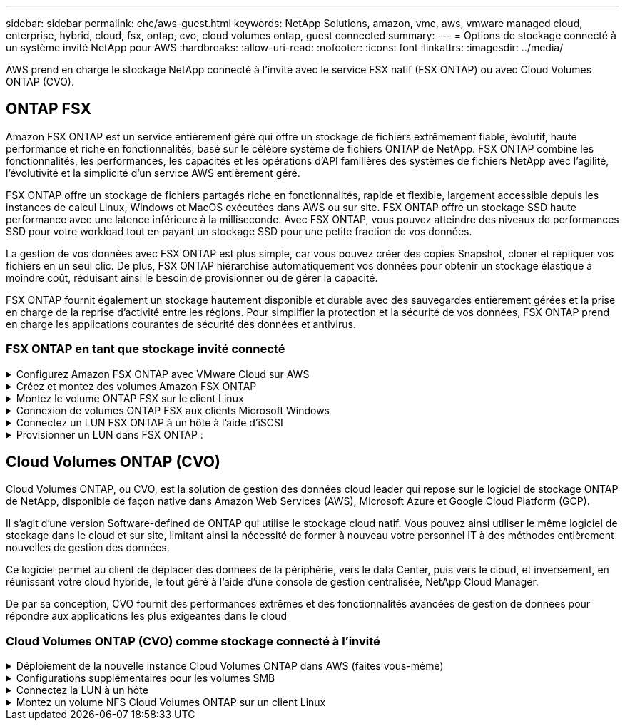 ---
sidebar: sidebar 
permalink: ehc/aws-guest.html 
keywords: NetApp Solutions, amazon, vmc, aws, vmware managed cloud, enterprise, hybrid, cloud, fsx, ontap, cvo, cloud volumes ontap, guest connected 
summary:  
---
= Options de stockage connecté à un système invité NetApp pour AWS
:hardbreaks:
:allow-uri-read: 
:nofooter: 
:icons: font
:linkattrs: 
:imagesdir: ../media/


[role="lead"]
AWS prend en charge le stockage NetApp connecté à l'invité avec le service FSX natif (FSX ONTAP) ou avec Cloud Volumes ONTAP (CVO).



== ONTAP FSX

Amazon FSX ONTAP est un service entièrement géré qui offre un stockage de fichiers extrêmement fiable, évolutif, haute performance et riche en fonctionnalités, basé sur le célèbre système de fichiers ONTAP de NetApp. FSX ONTAP combine les fonctionnalités, les performances, les capacités et les opérations d'API familières des systèmes de fichiers NetApp avec l'agilité, l'évolutivité et la simplicité d'un service AWS entièrement géré.

FSX ONTAP offre un stockage de fichiers partagés riche en fonctionnalités, rapide et flexible, largement accessible depuis les instances de calcul Linux, Windows et MacOS exécutées dans AWS ou sur site. FSX ONTAP offre un stockage SSD haute performance avec une latence inférieure à la milliseconde. Avec FSX ONTAP, vous pouvez atteindre des niveaux de performances SSD pour votre workload tout en payant un stockage SSD pour une petite fraction de vos données.

La gestion de vos données avec FSX ONTAP est plus simple, car vous pouvez créer des copies Snapshot, cloner et répliquer vos fichiers en un seul clic. De plus, FSX ONTAP hiérarchise automatiquement vos données pour obtenir un stockage élastique à moindre coût, réduisant ainsi le besoin de provisionner ou de gérer la capacité.

FSX ONTAP fournit également un stockage hautement disponible et durable avec des sauvegardes entièrement gérées et la prise en charge de la reprise d'activité entre les régions. Pour simplifier la protection et la sécurité de vos données, FSX ONTAP prend en charge les applications courantes de sécurité des données et antivirus.



=== FSX ONTAP en tant que stockage invité connecté

.Configurez Amazon FSX ONTAP avec VMware Cloud sur AWS
[%collapsible]
====
Les partages de fichiers Amazon FSX ONTAP et les LUN peuvent être montés à partir des machines virtuelles créées dans l'environnement SDDC de VMware Cloud sur AWS. Les volumes peuvent également être montés sur le client Linux et mappés sur le client Windows à l'aide du protocole NFS ou SMB. Les LUN sont accessibles sur les clients Linux ou Windows sous forme de périphériques de bloc lorsqu'ils sont montés sur iSCSI. Vous pouvez configurer rapidement Amazon FSX pour le système de fichiers NetApp ONTAP en procédant comme suit.


NOTE: Amazon FSX ONTAP et VMware Cloud sur AWS doivent se trouver dans la même zone de disponibilité pour améliorer les performances et éviter les frais de transfert de données entre les zones de disponibilité.

====
.Créez et montez des volumes Amazon FSX ONTAP
[%collapsible]
====
Pour créer et monter un système de fichiers Amazon FSX ONTAP, procédez comme suit :

. Ouvrez le link:https://console.aws.amazon.com/fsx/["Console Amazon FSX"] Et choisissez Créer un système de fichiers pour démarrer l'assistant de création de système de fichiers.
. Sur la page Sélectionner un type de système de fichiers, choisissez Amazon FSX ONTAP, puis cliquez sur Suivant. La page Créer un système de fichiers s'affiche.


image:aws-fsx-guest-1.png["Figure montrant la boîte de dialogue entrée/sortie ou représentant le contenu écrit"]

. Dans la section mise en réseau, pour le cloud privé virtuel (VPC), choisissez le VPC (Virtual Private Cloud) approprié et les sous-réseaux préférés, ainsi que la table de routage. Dans ce cas, vmcfsx2.vpc est sélectionné dans la liste déroulante.


image:aws-fsx-guest-2.png["Figure montrant la boîte de dialogue entrée/sortie ou représentant le contenu écrit"]

. Pour la méthode de création, choisissez création standard. Vous pouvez également choisir création rapide, mais ce document utilise l'option création standard.


image:aws-fsx-guest-3.png["Figure montrant la boîte de dialogue entrée/sortie ou représentant le contenu écrit"]

. Dans la section mise en réseau, pour le cloud privé virtuel (VPC), choisissez le VPC (Virtual Private Cloud) approprié et les sous-réseaux préférés, ainsi que la table de routage. Dans ce cas, vmcfsx2.vpc est sélectionné dans la liste déroulante.


image:aws-fsx-guest-4.png["Figure montrant la boîte de dialogue entrée/sortie ou représentant le contenu écrit"]


NOTE: Dans la section mise en réseau, pour le cloud privé virtuel (VPC), choisissez le VPC (Virtual Private Cloud) approprié et les sous-réseaux préférés, ainsi que la table de routage. Dans ce cas, vmcfsx2.vpc est sélectionné dans la liste déroulante.

. Dans la section sécurité et chiffrement, pour la clé de chiffrement, choisissez la clé de chiffrement AWS Key Management Service (KMS AWS) qui protège les données du système de fichiers au repos. Pour le mot de passe administrateur système de fichiers, entrez un mot de passe sécurisé pour l'utilisateur fsxadmin.


image:aws-fsx-guest-5.png["Figure montrant la boîte de dialogue entrée/sortie ou représentant le contenu écrit"]

. Sous l'ordinateur virtuel et spécifiez le mot de passe à utiliser avec vsadmin pour administrer le ONTAP via les API REST ou l'interface de ligne de commande. Si aucun mot de passe n'est spécifié, un utilisateur fsxadmin peut être utilisé pour administrer la SVM. Dans la section Active Directory, veillez à joindre Active Directory au SVM pour le provisionnement des partages SMB. Dans la section Configuration de Storage Virtual machine par défaut, indiquez un nom pour le stockage dans cette validation, les partages SMB sont provisionnés à l'aide d'un domaine Active Directory autogéré.


image:aws-fsx-guest-6.png["Figure montrant la boîte de dialogue entrée/sortie ou représentant le contenu écrit"]

. Dans la section Configuration du volume par défaut, spécifiez le nom et la taille du volume. Il s'agit d'un volume NFS. Pour l'efficacité du stockage, choisissez activé pour activer les fonctionnalités d'efficacité du stockage ONTAP (compression, déduplication et compaction) ou désactivez-les.


image:aws-fsx-guest-7.png["Figure montrant la boîte de dialogue entrée/sortie ou représentant le contenu écrit"]

. Vérifiez la configuration du système de fichiers indiquée sur la page Créer un système de fichiers.
. Cliquez sur Créer un système de fichiers.


image:aws-fsx-guest-8.png["Figure montrant la boîte de dialogue entrée/sortie ou représentant le contenu écrit"] image:aws-fsx-guest-9.png["Figure montrant la boîte de dialogue entrée/sortie ou représentant le contenu écrit"] image:aws-fsx-guest-10.png["Figure montrant la boîte de dialogue entrée/sortie ou représentant le contenu écrit"]

Pour plus d'informations, voir link:https://docs.aws.amazon.com/fsx/latest/ONTAPGuide/getting-started.html["Commencez à utiliser Amazon FSX ONTAP"].

Une fois le système de fichiers créé comme ci-dessus, créez le volume avec la taille et le protocole requis.

. Ouvrez le link:https://console.aws.amazon.com/fsx/["Console Amazon FSX"].
. Dans le volet de navigation de gauche, choisissez systèmes de fichiers, puis choisissez le système de fichiers ONTAP pour lequel vous souhaitez créer un volume.
. Sélectionnez l'onglet volumes.
. Sélectionnez l'onglet Créer un volume.
. La boîte de dialogue Créer un volume s'affiche.


À des fins de démonstration, un volume NFS est créé dans cette section, sur laquelle il peut être facilement monté sur des machines virtuelles qui s'exécutent sur VMware Cloud sur AWS. nfsdemovol01 est créé comme décrit ci-dessous :

image:aws-fsx-guest-11.png["Figure montrant la boîte de dialogue entrée/sortie ou représentant le contenu écrit"]

====
.Montez le volume ONTAP FSX sur le client Linux
[%collapsible]
====
Pour monter le volume ONTAP FSX créé à l'étape précédente. Depuis les VM Linux dans VMC sur AWS SDDC, effectuez les opérations suivantes :

. Connectez-vous à l'instance Linux désignée.
. Ouvrez un terminal sur l'instance à l'aide de Secure Shell (SSH) et connectez-vous avec les informations d'identification appropriées.
. Créer un répertoire pour le point de montage du volume avec la commande suivante :
+
 $ sudo mkdir /fsx/nfsdemovol01
. Montez le volume NFS Amazon FSX ONTAP dans le répertoire créé à l'étape précédente.
+
 sudo mount -t nfs nfsvers=4.1,198.19.254.239:/nfsdemovol01 /fsx/nfsdemovol01


image:aws-fsx-guest-20.png["Figure montrant la boîte de dialogue entrée/sortie ou représentant le contenu écrit"]

. Une fois exécutée, exécutez la commande df pour valider le montage.


image:aws-fsx-guest-21.png["Figure montrant la boîte de dialogue entrée/sortie ou représentant le contenu écrit"]

.Montez le volume ONTAP FSX sur le client Linux
video::c3befe1b-4f32-4839-a031-b01200fb6d60[panopto]
====
.Connexion de volumes ONTAP FSX aux clients Microsoft Windows
[%collapsible]
====
Pour gérer et mapper des partages de fichiers sur un système de fichiers Amazon FSX, l'interface graphique dossiers partagés doit être utilisée.

. Ouvrez le menu Démarrer et exécutez fsmgmt.msc en utilisant Exécuter en tant qu'administrateur. Cette opération ouvre l'outil GUI dossiers partagés.
. Cliquez sur action > toutes les tâches et choisissez connexion à un autre ordinateur.
. Pour un autre ordinateur, entrez le nom DNS de la machine virtuelle de stockage (SVM). Par exemple, FSXSMBTESTIN01.FSXTESTING.LOCAL est utilisé dans cet exemple.



NOTE: TP recherchez le nom DNS du SVM sur la console Amazon FSX, choisissez Storage Virtual machines, choisissez SVM, puis faites défiler jusqu'aux terminaux pour trouver le nom DNS SMB. Cliquez sur OK. Le système de fichiers Amazon FSX s'affiche dans la liste des dossiers partagés.

image:aws-fsx-guest-22.png["Figure montrant la boîte de dialogue entrée/sortie ou représentant le contenu écrit"]

. Dans l'outil dossiers partagés, choisissez partages dans le volet gauche pour afficher les partages actifs pour le système de fichiers Amazon FSX.


image:aws-fsx-guest-23.png["Figure montrant la boîte de dialogue entrée/sortie ou représentant le contenu écrit"]

. Choisissez un nouveau partage et suivez l'assistant Créer un dossier partagé.


image:aws-fsx-guest-24.png["Figure montrant la boîte de dialogue entrée/sortie ou représentant le contenu écrit"] image:aws-fsx-guest-25.png["Figure montrant la boîte de dialogue entrée/sortie ou représentant le contenu écrit"]

Pour en savoir plus sur la création et la gestion de partages SMB sur un système de fichiers Amazon FSX, reportez-vous à la section link:https://docs.aws.amazon.com/fsx/latest/ONTAPGuide/create-smb-shares.html["Création de partages SMB"].

. Une fois la connectivité en place, le partage SMB peut être connecté et utilisé pour les données d'application. Pour ce faire, copiez le chemin du partage et utilisez l'option Map Network Drive pour monter le volume sur la machine virtuelle exécutée sur VMware Cloud sur le SDDC AWS.


image:aws-fsx-guest-26.png["Figure montrant la boîte de dialogue entrée/sortie ou représentant le contenu écrit"]

====
.Connectez un LUN FSX ONTAP à un hôte à l'aide d'iSCSI
[%collapsible]
====
.Connectez un LUN FSX ONTAP à un hôte à l'aide d'iSCSI
video::0d03e040-634f-4086-8cb5-b01200fb8515[panopto]
Le trafic iSCSI pour FSX traverse la passerelle de transit VMware Transit Connect/AWS via les routes fournies dans la section précédente. Pour configurer un LUN dans Amazon FSX ONTAP, suivez la documentation disponible link:https://docs.aws.amazon.com/fsx/latest/ONTAPGuide/supported-fsx-clients.html["ici"].

Sur les clients Linux, assurez-vous que le démon iSCSI est en cours d'exécution. Une fois les LUN provisionnées, reportez-vous aux conseils détaillés sur la configuration iSCSI avec Ubuntu (par exemple) link:https://ubuntu.com/server/docs/service-iscsi["ici"].

Dans ce document, la connexion du LUN iSCSI à un hôte Windows est décrite ci-dessous :

====
.Provisionner un LUN dans FSX ONTAP :
[%collapsible]
====
. Accédez à l'interface de ligne de commande de NetApp ONTAP à l'aide du port de gestion du système FSX pour le système de fichiers ONTAP.
. Créer les LUN avec la taille requise, comme indiqué dans la sortie du dimensionnement.
+
 FsxId040eacc5d0ac31017::> lun create -vserver vmcfsxval2svm -volume nimfsxscsivol -lun nimofsxlun01 -size 5gb -ostype windows -space-reserve enabled


Dans cet exemple, nous avons créé une LUN de taille 5g (5368709120).

. Créez les igroups nécessaires pour contrôler quels hôtes ont accès à des LUN spécifiques.


[listing]
----
FsxId040eacc5d0ac31017::> igroup create -vserver vmcfsxval2svm -igroup winIG -protocol iscsi -ostype windows -initiator iqn.1991-05.com.microsoft:vmcdc01.fsxtesting.local

FsxId040eacc5d0ac31017::> igroup show

Vserver   Igroup       Protocol OS Type  Initiators

--------- ------------ -------- -------- ------------------------------------

vmcfsxval2svm

          ubuntu01     iscsi    linux    iqn.2021-10.com.ubuntu:01:initiator01

vmcfsxval2svm

          winIG        iscsi    windows  iqn.1991-05.com.microsoft:vmcdc01.fsxtesting.local
----
Deux entrées ont été affichées.

. Mappez les LUN sur des igroups à l'aide de la commande suivante :


[listing]
----
FsxId040eacc5d0ac31017::> lun map -vserver vmcfsxval2svm -path /vol/nimfsxscsivol/nimofsxlun01 -igroup winIG

FsxId040eacc5d0ac31017::> lun show

Vserver   Path                            State   Mapped   Type        Size

--------- ------------------------------- ------- -------- -------- --------

vmcfsxval2svm

          /vol/blocktest01/lun01          online  mapped   linux         5GB

vmcfsxval2svm

          /vol/nimfsxscsivol/nimofsxlun01 online  mapped   windows       5GB
----
Deux entrées ont été affichées.

. Connectez le nouveau LUN provisionné à une machine virtuelle Windows :


Pour connecter le nouveau LUN tor à un hôte Windows résidant sur le cloud VMware dans AWS SDDC, effectuez les opérations suivantes :

. RDP sur la machine virtuelle Windows hébergée sur le SDDC VMware Cloud pour AWS.
. Accédez à Server Manager > Tableau de bord > Outils > initiateur iSCSI pour ouvrir la boîte de dialogue Propriétés de l'initiateur iSCSI.
. Dans l'onglet découverte, cliquez sur Discover Portal ou Add Portal, puis entrez l'adresse IP du port cible iSCSI.
. Dans l'onglet cibles, sélectionnez la cible découverte, puis cliquez sur connexion ou connexion.
. Sélectionnez Activer Multipath, puis sélectionnez “Restaurer automatiquement cette connexion au démarrage de l’ordinateur” ou “Ajouter cette connexion à la liste des cibles favorites”. Cliquez sur Avancé.



NOTE: L'hôte Windows doit disposer d'une connexion iSCSI à chaque nœud du cluster. Le DSM natif sélectionne les meilleurs chemins d'accès à utiliser.

image:aws-fsx-guest-30.png["Figure montrant la boîte de dialogue entrée/sortie ou représentant le contenu écrit"]

Les LUN de la machine virtuelle de stockage (SVM) apparaissent sous forme de disques pour l'hôte Windows. Les nouveaux disques ajoutés ne sont pas automatiquement découverts par l'hôte. Déclencher une nouvelle analyse manuelle pour détecter les disques en procédant comme suit :

. Ouvrez l'utilitaire de gestion de l'ordinateur Windows : Démarrer > Outils d'administration > gestion de l'ordinateur.
. Développez le nœud stockage dans l'arborescence de navigation.
. Cliquez sur gestion des disques.
. Cliquez sur action > Rescan Disks.


image:aws-fsx-guest-31.png["Figure montrant la boîte de dialogue entrée/sortie ou représentant le contenu écrit"]

Lorsqu'un nouvel LUN est accédé pour la première fois par l'hôte Windows, il n'a pas de partition ni de système de fichiers. Initialisez la LUN et, éventuellement, formatez-la avec un système de fichiers en effectuant la procédure suivante :

. Démarrez Windows Disk Management.
. Cliquez avec le bouton droit de la souris sur la LUN, puis sélectionnez le type de disque ou de partition requis.
. Suivez les instructions de l'assistant. Dans cet exemple, le lecteur F: Est monté.


image:aws-fsx-guest-32.png["Figure montrant la boîte de dialogue entrée/sortie ou représentant le contenu écrit"]

====


== Cloud Volumes ONTAP (CVO)

Cloud Volumes ONTAP, ou CVO, est la solution de gestion des données cloud leader qui repose sur le logiciel de stockage ONTAP de NetApp, disponible de façon native dans Amazon Web Services (AWS), Microsoft Azure et Google Cloud Platform (GCP).

Il s'agit d'une version Software-defined de ONTAP qui utilise le stockage cloud natif. Vous pouvez ainsi utiliser le même logiciel de stockage dans le cloud et sur site, limitant ainsi la nécessité de former à nouveau votre personnel IT à des méthodes entièrement nouvelles de gestion des données.

Ce logiciel permet au client de déplacer des données de la périphérie, vers le data Center, puis vers le cloud, et inversement, en réunissant votre cloud hybride, le tout géré à l'aide d'une console de gestion centralisée, NetApp Cloud Manager.

De par sa conception, CVO fournit des performances extrêmes et des fonctionnalités avancées de gestion de données pour répondre aux applications les plus exigeantes dans le cloud



=== Cloud Volumes ONTAP (CVO) comme stockage connecté à l'invité

.Déploiement de la nouvelle instance Cloud Volumes ONTAP dans AWS (faites vous-même)
[%collapsible]
====
Les partages et les LUN Cloud Volumes ONTAP peuvent être montés sur les VM créées dans le cloud VMware dans un environnement SDDC d'AWS. Les volumes peuvent également être montés sur des clients Windows Linux natifs d'AWS VM, et les LUN sont accessibles sur des clients Linux ou Windows en tant que périphériques de blocs lorsqu'ils sont montés sur iSCSI, car Cloud Volumes ONTAP prend en charge les protocoles iSCSI, SMB et NFS. Les volumes Cloud Volumes ONTAP peuvent être configurés en quelques étapes simples.

Pour répliquer des volumes depuis un environnement sur site vers le cloud à des fins de reprise d'activité ou de migration, établissez une connectivité réseau vers AWS à l'aide d'un VPN site à site ou de DirectConnect. La réplication des données entre les sites et Cloud Volumes ONTAP n'est pas traitée dans ce document. Pour répliquer les données entre les systèmes Cloud Volumes ONTAP et sur site, consultez la section link:https://docs.netapp.com/us-en/occm/task_replicating_data.html#setting-up-data-replication-between-systems["Configuration de la réplication des données entre les systèmes"].


NOTE: Utilisez le link:https://cloud.netapp.com/cvo-sizer["Plus outil de dimensionnement Cloud Volumes ONTAP"] Pour dimensionner précisément les instances Cloud Volumes ONTAP. Surveillez également les performances sur site pour les utiliser comme entrées dans le dimensionnement Cloud Volumes ONTAP.

. Connectez-vous à NetApp Cloud Central ; l'écran Fabric View s'affiche. Localisez l'onglet Cloud Volumes ONTAP et sélectionnez accéder à Cloud Manager. Une fois connecté, l'écran Canvas s'affiche.


image:aws-cvo-guest-1.png["Figure montrant la boîte de dialogue entrée/sortie ou représentant le contenu écrit"]

. Sur la page d'accueil de Cloud Manager, cliquez sur Add a Working Environment, puis sélectionnez AWS comme cloud et le type de configuration système.


image:aws-cvo-guest-2.png["Figure montrant la boîte de dialogue entrée/sortie ou représentant le contenu écrit"]

. Fournissez les détails de l'environnement à créer, y compris le nom de l'environnement et les identifiants d'administrateur. Cliquez sur Continuer .


image:aws-cvo-guest-3.png["Figure montrant la boîte de dialogue entrée/sortie ou représentant le contenu écrit"]

. Sélectionnez les services complémentaires pour le déploiement Cloud Volumes ONTAP, notamment le classement BlueXP, la sauvegarde et la restauration BlueXP et Cloud Insights. Cliquez sur Continuer .


image:aws-cvo-guest-4.png["Figure montrant la boîte de dialogue entrée/sortie ou représentant le contenu écrit"]

. Sur la page modèles de déploiement HA, choisissez la configuration plusieurs zones de disponibilité.


image:aws-cvo-guest-5.png["Figure montrant la boîte de dialogue entrée/sortie ou représentant le contenu écrit"]

. Sur la page région et VPC, entrez les informations du réseau, puis cliquez sur Continuer.


image:aws-cvo-guest-6.png["Figure montrant la boîte de dialogue entrée/sortie ou représentant le contenu écrit"]

. Sur la page Connectivité et authentification SSH, choisissez les méthodes de connexion pour la paire HA et le médiateur.


image:aws-cvo-guest-7.png["Figure montrant la boîte de dialogue entrée/sortie ou représentant le contenu écrit"]

. Spécifiez les adresses IP flottantes, puis cliquez sur Continuer.


image:aws-cvo-guest-8.png["Figure montrant la boîte de dialogue entrée/sortie ou représentant le contenu écrit"]

. Sélectionnez les tables de routage appropriées pour inclure des routes vers les adresses IP flottantes, puis cliquez sur Continuer.


image:aws-cvo-guest-9.png["Figure montrant la boîte de dialogue entrée/sortie ou représentant le contenu écrit"]

. Sur la page chiffrement des données, choisissez le chiffrement géré par AWS.


image:aws-cvo-guest-10.png["Figure montrant la boîte de dialogue entrée/sortie ou représentant le contenu écrit"]

. Sélectionnez l'option de licence : paiement à l'utilisation ou BYOL pour l'utilisation d'une licence existante. Dans cet exemple, l'option paiement à l'utilisation est utilisée.


image:aws-cvo-guest-11.png["Figure montrant la boîte de dialogue entrée/sortie ou représentant le contenu écrit"]

. Sélectionnez parmi plusieurs packages préconfigurés disponibles en fonction du type de workload à déployer sur les machines virtuelles exécutées sur le cloud VMware sur AWS SDDC.


image:aws-cvo-guest-12.png["Figure montrant la boîte de dialogue entrée/sortie ou représentant le contenu écrit"]

. Sur la page révision et approbation, vérifiez et confirmez les sélections.pour créer l'instance Cloud Volumes ONTAP, cliquez sur Go.


image:aws-cvo-guest-13.png["Figure montrant la boîte de dialogue entrée/sortie ou représentant le contenu écrit"]

. Une fois Cloud Volumes ONTAP provisionné, il apparaît dans les environnements de travail sur la page Canvas.


image:aws-cvo-guest-14.png["Figure montrant la boîte de dialogue entrée/sortie ou représentant le contenu écrit"]

====
.Configurations supplémentaires pour les volumes SMB
[%collapsible]
====
. Une fois l'environnement de travail prêt, assurez-vous que le serveur CIFS est configuré avec les paramètres de configuration DNS et Active Directory appropriés. Cette étape est requise avant de pouvoir créer le volume SMB.


image:aws-cvo-guest-20.png["Figure montrant la boîte de dialogue entrée/sortie ou représentant le contenu écrit"]

. Sélectionnez l'instance CVO pour créer le volume, puis cliquez sur l'option Create Volume. Choisissez la taille appropriée et Cloud Manager choisit l'agrégat contenant ou utilisez un mécanisme d'allocation avancée pour placer sur un agrégat spécifique. Pour cette démonstration, SMB est sélectionné comme protocole.


image:aws-cvo-guest-21.png["Figure montrant la boîte de dialogue entrée/sortie ou représentant le contenu écrit"]

. Une fois le volume provisionné, celui-ci est disponible sous le volet volumes. Comme un partage CIFS est provisionné, vous devez donner à vos utilisateurs ou groupes une autorisation aux fichiers et dossiers et vérifier que ces utilisateurs peuvent accéder au partage et créer un fichier.


image:aws-cvo-guest-22.png["Figure montrant la boîte de dialogue entrée/sortie ou représentant le contenu écrit"]

. Une fois le volume créé, utilisez la commande mount pour vous connecter au partage à partir de la machine virtuelle exécutée sur VMware Cloud dans les hôtes SDDC AWS.
. Copiez le chemin suivant et utilisez l'option Map Network Drive pour monter le volume sur la machine virtuelle exécutée sur VMware Cloud dans AWS SDDC.


image:aws-cvo-guest-23.png["Figure montrant la boîte de dialogue entrée/sortie ou représentant le contenu écrit"] image:aws-cvo-guest-24.png["Figure montrant la boîte de dialogue entrée/sortie ou représentant le contenu écrit"]

====
.Connectez la LUN à un hôte
[%collapsible]
====
Pour connecter le LUN Cloud Volumes ONTAP à un hôte, procédez comme suit :

. Sur la page Canvas de Cloud Manager, double-cliquez sur l'environnement de travail Cloud Volumes ONTAP pour créer et gérer des volumes.
. Cliquez sur Ajouter un volume > Nouveau volume, sélectionnez iSCSI, puis cliquez sur Créer un groupe d'initiateurs. Cliquez sur Continuer .


image:aws-cvo-guest-30.png["Figure montrant la boîte de dialogue entrée/sortie ou représentant le contenu écrit"] image:aws-cvo-guest-31.png["Figure montrant la boîte de dialogue entrée/sortie ou représentant le contenu écrit"]

. Une fois le volume provisionné, sélectionnez le volume, puis cliquez sur IQN cible. Pour copier le nom qualifié iSCSI (IQN), cliquez sur Copier. Configurez une connexion iSCSI de l'hôte vers le LUN.


Pour appliquer la même opération à l'hôte résidant sur le SDDC VMware Cloud basé sur AWS, effectuez les opérations suivantes :

. RDP vers la VM hébergée sur VMware Cloud sur AWS.
. Ouvrez la boîte de dialogue Propriétés de l'initiateur iSCSI : Gestionnaire de serveur > Tableau de bord > Outils > initiateur iSCSI.
. Dans l'onglet découverte, cliquez sur Discover Portal ou Add Portal, puis entrez l'adresse IP du port cible iSCSI.
. Dans l'onglet cibles, sélectionnez la cible découverte, puis cliquez sur connexion ou connexion.
. Sélectionnez Activer Multipath, puis sélectionnez Restaurer automatiquement cette connexion au démarrage de l'ordinateur ou Ajouter cette connexion à la liste des cibles favorites. Cliquez sur Avancé.



NOTE: L'hôte Windows doit disposer d'une connexion iSCSI à chaque nœud du cluster. Le DSM natif sélectionne les meilleurs chemins d'accès à utiliser.

image:aws-cvo-guest-32.png["Figure montrant la boîte de dialogue entrée/sortie ou représentant le contenu écrit"]

Les LUN du SVM apparaissent comme des disques vers l'hôte Windows. Les nouveaux disques ajoutés ne sont pas automatiquement découverts par l'hôte. Déclencher une nouvelle analyse manuelle pour détecter les disques en procédant comme suit :

. Ouvrez l'utilitaire de gestion de l'ordinateur Windows : Démarrer > Outils d'administration > gestion de l'ordinateur.
. Développez le nœud stockage dans l'arborescence de navigation.
. Cliquez sur gestion des disques.
. Cliquez sur action > Rescan Disks.


image:aws-cvo-guest-33.png["Figure montrant la boîte de dialogue entrée/sortie ou représentant le contenu écrit"]

Lorsqu'un nouvel LUN est accédé pour la première fois par l'hôte Windows, il n'a pas de partition ni de système de fichiers. Initialiser la LUN ; et éventuellement formater la LUN avec un système de fichiers en effectuant la procédure suivante :

. Démarrez Windows Disk Management.
. Cliquez avec le bouton droit de la souris sur la LUN, puis sélectionnez le type de disque ou de partition requis.
. Suivez les instructions de l'assistant. Dans cet exemple, le lecteur F: Est monté.


image:aws-cvo-guest-34.png["Figure montrant la boîte de dialogue entrée/sortie ou représentant le contenu écrit"]

Sur les clients Linux, assurez-vous que le démon iSCSI est en cours d'exécution. Une fois les LUN provisionnées, reportez-vous aux instructions détaillées sur la configuration iSCSI pour votre distribution Linux. Par exemple, la configuration iSCSI Ubuntu est disponible link:https://ubuntu.com/server/docs/service-iscsi["ici"]. Pour vérifier, exécutez lsblk cmd à partir du shell.

====
.Montez un volume NFS Cloud Volumes ONTAP sur un client Linux
[%collapsible]
====
Pour monter le système de fichiers Cloud Volumes ONTAP (DIY) depuis des VM dans le VMC sur le SDDC AWS, effectuez la procédure suivante :

. Connectez-vous à l'instance Linux désignée.
. Ouvrez un terminal sur l'instance à l'aide du shell sécurisé (SSH) et connectez-vous avec les informations d'identification appropriées.
. Créer un répertoire pour le point de montage du volume avec la commande suivante.
+
 $ sudo mkdir /fsxcvotesting01/nfsdemovol01
. Montez le volume NFS Amazon FSX ONTAP dans le répertoire créé à l'étape précédente.
+
 sudo mount -t nfs nfsvers=4.1,172.16.0.2:/nfsdemovol01 /fsxcvotesting01/nfsdemovol01


image:aws-cvo-guest-40.png["Figure montrant la boîte de dialogue entrée/sortie ou représentant le contenu écrit"] image:aws-cvo-guest-41.png["Figure montrant la boîte de dialogue entrée/sortie ou représentant le contenu écrit"]

====
